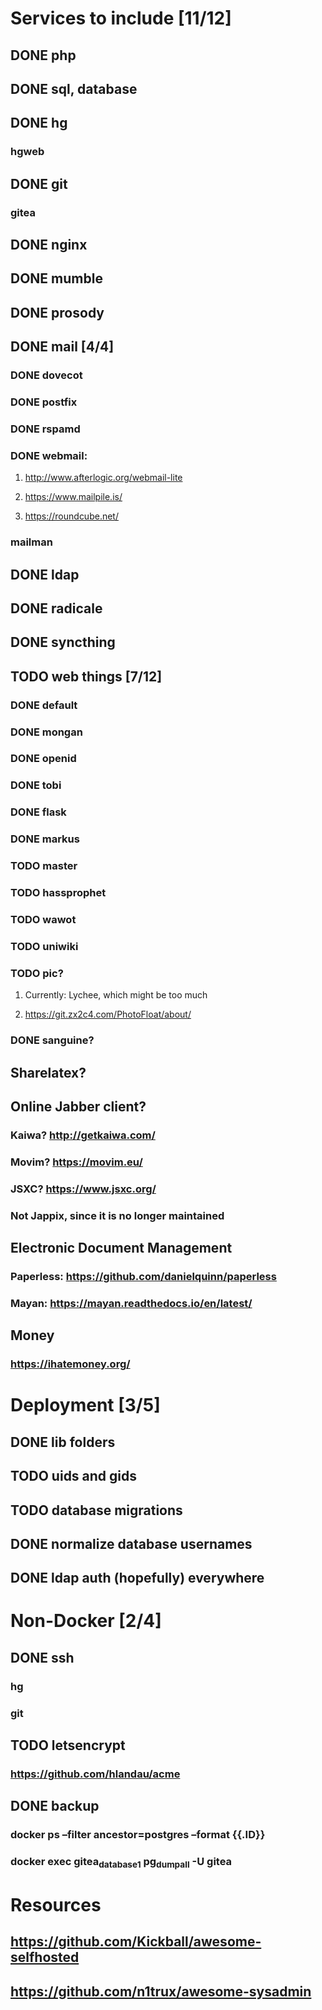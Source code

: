 * Services to include [11/12]
** DONE php
   CLOSED: [2016-12-27 Tue 01:51]
** DONE sql, database
   CLOSED: [2016-12-18 Sun 19:49]
** DONE hg
   CLOSED: [2016-12-20 Tue 22:58]
*** hgweb
** DONE git
   CLOSED: [2016-12-20 Tue 23:46]
*** gitea
** DONE nginx
   CLOSED: [2016-12-05 Mon 20:38]
** DONE mumble
   CLOSED: [2016-12-05 Mon 20:38]
** DONE prosody
   CLOSED: [2016-12-06 Tue 22:02]
** DONE mail [4/4]
   CLOSED: [2017-01-04 Wed 22:44]
*** DONE dovecot
    CLOSED: [2017-01-03 Tue 18:47]
*** DONE postfix
    CLOSED: [2017-01-04 Wed 22:43]
*** DONE rspamd
    CLOSED: [2017-01-04 Wed 22:43]
*** DONE webmail:
    CLOSED: [2017-01-06 Fri 13:38]
**** http://www.afterlogic.org/webmail-lite
**** https://www.mailpile.is/
**** https://roundcube.net/
*** mailman
** DONE ldap
   CLOSED: [2016-12-27 Tue 01:50]
** DONE radicale
   CLOSED: [2016-12-11 Sun 23:16]
** DONE syncthing
   CLOSED: [2016-12-12 Mon 23:23]
** TODO web things [7/12]
*** DONE default
    CLOSED: [2016-12-18 Sun 19:42]
*** DONE mongan
    CLOSED: [2016-12-21 Wed 22:31]
*** DONE openid
    CLOSED: [2016-12-21 Wed 22:32]
*** DONE tobi
    CLOSED: [2016-12-21 Wed 22:31]
*** DONE flask
    CLOSED: [2016-12-05 Mon 20:39]
*** DONE markus
    CLOSED: [2016-12-12 Mon 23:38]
*** TODO master
*** TODO hassprophet
*** TODO wawot
*** TODO uniwiki
*** TODO pic?
**** Currently: Lychee, which might be too much
**** https://git.zx2c4.com/PhotoFloat/about/
*** DONE sanguine?
    CLOSED: [2017-01-15 So 00:47]
** Sharelatex?
** Online Jabber client?
*** Kaiwa? http://getkaiwa.com/
*** Movim? https://movim.eu/
*** JSXC? https://www.jsxc.org/
*** Not Jappix, since it is no longer maintained
** Electronic Document Management
*** Paperless: https://github.com/danielquinn/paperless
*** Mayan: https://mayan.readthedocs.io/en/latest/
** Money
*** https://ihatemoney.org/
* Deployment [3/5]
** DONE lib folders
   CLOSED: [2017-01-06 Fri 13:41]
** TODO uids and gids
** TODO database migrations
** DONE normalize database usernames
   CLOSED: [2017-01-06 Fri 13:42]
** DONE ldap auth (hopefully) everywhere
   CLOSED: [2017-01-06 Fri 13:42]
* Non-Docker [2/4]
** DONE ssh
   CLOSED: [2017-01-06 Fri 13:41]
*** hg
*** git
** TODO letsencrypt
*** https://github.com/hlandau/acme
** DONE backup
   CLOSED: [2017-01-14 Sa 23:41]
*** docker ps --filter ancestor=postgres --format {{.ID}}
*** docker exec gitea_database_1 pg_dumpall -U gitea
* Resources
** https://github.com/Kickball/awesome-selfhosted
** https://github.com/n1trux/awesome-sysadmin
